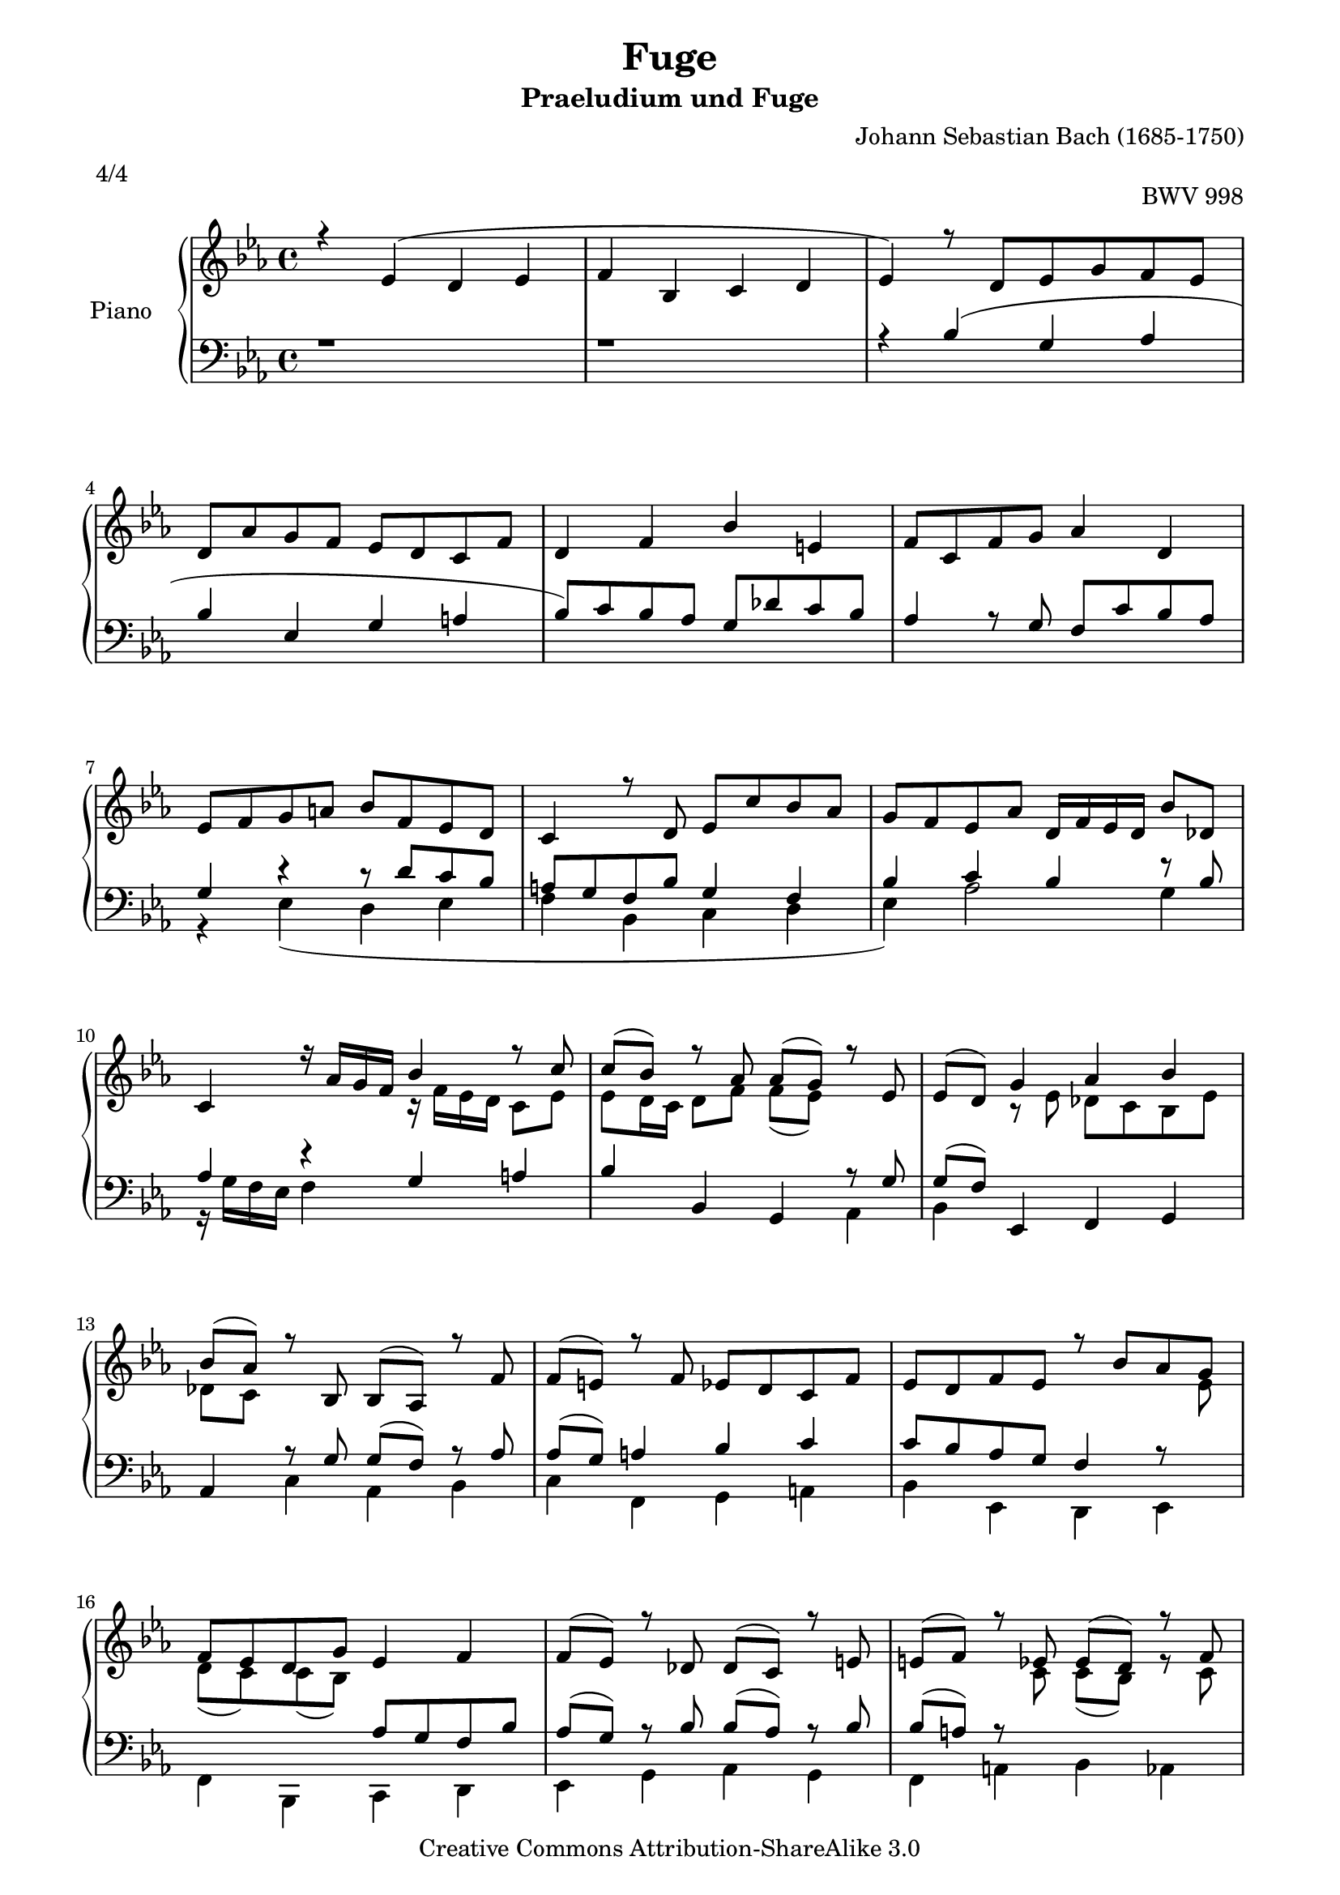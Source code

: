 ﻿% Created on Fri Jan 02 19:09:16 CET 2009
\version "2.12.2"

\paper {
    page-top-space = #0.0
    %indent = 0.0
    line-width = 18.0\cm
    ragged-bottom = ##f
    ragged-last-bottom = ##f
}

%#(set-default-paper-size "a4")

#(set-global-staff-size 19)

\header {
	title = "Fuge"
	subtitle = "Praeludium und Fuge"
    mutopiatitle = "Fuge Es-Dur BWV 998"
    composer = "Johann Sebastian Bach (1685-1750)"
    mutopiacomposer = "BachJS"
	meter = "4/4"
	opus = "BWV 998"
    mutopiainstrument = "Clavier"
    style = "Baroque"
    source = "Bach-Gesellschaft Edition 1853 Band 3"
    copyright = "Creative Commons Attribution-ShareAlike 3.0"
    maintainer = "Hajo Dezelski"
    maintainerWeb = "www.roxele.de"
    maintainerEmail = "dl1sdz (at) gmail.com"
 footer = "Mutopia-2009/02/10-1627"
 tagline = \markup { \override #'(box-padding . 1.0) \override #'(baseline-skip . 2.7) \box \center-column { \small \line { Sheet music from \with-url #"http://www.MutopiaProject.org" \line { \teeny www. \hspace #-1.0 MutopiaProject \hspace #-1.0 \teeny .org \hspace #0.5 } • \hspace #0.5 \italic Free to download, with the \italic freedom to distribute, modify and perform. } \line { \small \line { Typeset using \with-url #"http://www.LilyPond.org" \line { \teeny www. \hspace #-1.0 LilyPond \hspace #-1.0 \teeny .org } by \maintainer \hspace #-1.0 . \hspace #0.5 Copyright © 2009. \hspace #0.5 Reference: \footer } } \line { \teeny \line { Licensed under the Creative Commons Attribution-ShareAlike 3.0 (Unported) License, for details see: \hspace #-0.5 \with-url #"http://creativecommons.org/licenses/by-sa/3.0" http://creativecommons.org/licenses/by-sa/3.0 } } } }
}

	sopranoOne=	\relative c' {
		r4 ees4 ( d ees | % 1
		f4 bes, c d | % 2 
		ees4 ) r8 d8 [ ees g f ees ] | % 3
		d8 [ aes' g f ] ees [ d c f ] | % 4
		d4 f bes e, |  % 5 
		f8 [ c f g ] aes4 d, | % 6 
		ees8 [ f g a ] bes [ f ees d ] | % 7
		c4 r8 d8 ees [c' bes aes ] | % 8
		g8 [ f ees aes ] d,16 [ f ees d ] bes'8 [ des, ] | % 9
		c4 r16 aes'16 [ g f ] bes4 r8 c8 | % 10
		c8 [(bes)] r8 aes aes [(g)] r8 ees | % 11
		ees8 [(d)] g4 aes bes | % 12
		bes8 [(aes)] r8 bes,8 bes [(aes)] r8 f'8 | % 13
		f8 [(e)] r8 f8 ees [ d c f ] | % 14
		ees8 [ d f ees ] r8 bes' [ aes g ] | % 15
		f8 [ ees d g ] ees4 f | % 16
		f8 [(ees)] r8 des des [(c)] r8 e8 | % 17
		e8 [(f)] r8 ees ees [(d)] r8 f | % 18
		fis8 [(g)] r8 f8 f [(ees)] r8 g | % 19
		g8 [(aes)] r8 g8 g [(f)] r8 ees | % 20
		ees [(d)] bes'4 g aes | % 21
		bes ees, f g | % 22
		aes4 r8 aes8 g [ c bes aes ] | % 23
		aes8 [ g16 f] g4 aes bes | % 24
		ees,4 r8 aes8 aes [(g)] r8 g8 | % 25
		g8 [(f)] r8 bes8 bes [(aes)] r8 aes8 | % 26
		aes8 [(g)] r8 f8 f [(ees)] r16 f16 [g aes] | % 27
		ees16 [ d c bes ] bes'8 [ aes ] g4 f | % 28
		ees4 s2. | % 29
		s4 s16 bes16-. [ s16 bes16-. ] s16 c16-. [ s16 c16-. ] s16 d16-. [ s16 d16-. ] | % 30
		g,16 [ ees' g, ees' ] r16 d16 [ bes d ] r16 ees [ bes ees ] r16 f [ bes, f' ] | % 31
		r16 g16 [ ees g ] bes [ aes g f ] ees [ d ees g ] f [ ees d c ] | % 32
		d4 r16 f16 [ d f ] g [ ees bes ees ] r16 g [ ees g ] | % 33
		f16 [ d bes d ] r16 f16-. [ s16 f-. ] s16 g16-. [ s16 g-. ] s16 a-. [ s16 a-. ] | % 34
		s4 r16 a16 [ f a ] r16 bes [ f bes ] r16 c [ a c ] | % 35
		r16 d16 [ bes d ] ees [ d c bes ] aes [ g aes c ] bes [ aes g f ] | % 36
		g4 r16 g16 [ ees g ] ees [ aes ees aes ] des, [ bes' des, bes'] | % 37
		c,16 [ ees f g ] aes [ g f aes ] f [ bes f bes ] ees, [ c' ees, c' ] | % 38
		d,16 [ f ( g aes ] g [ f ees d )] ees [ bes' ( c des ] c [ bes aes g )] | % 39
		f16 [ d' aes d ] g, [ ees' bes ees ] aes, [ ees' c ees ] bes [ ees des ees ] | % 40
		r16 c16 [ bes c ] aes [ c g c ] f, [ c' e, c'] f, [ c' aes c ] | % 41
		r16 bes16 [ aes bes ] g [ bes f bes ] e, [ bes' d, bes'] e, [ bes' g bes ] | % 42
		aes16 [g f ees ] d [ ees d ees ] d [ ees d ees ] d [ ees d ees ] | % 43
		f16 [ aes g f ] ees [ d c bes ] a4 b4 | % 44
		c4 r16 ees [ c ees ] c [ f c f ] bes, [ g' bes, g' ] | % 45
		a,16 [ c d ees ] f [ c a c ] bes [ d f g ] a [ ees c ees ] | % 46
		d16 [ f bes c ] d [ bes g f ] e [ g bes d ] c [ a f ees ] | % 47
		d16 [ fis a c ] bes [ g ees d ] cis [ e g bes ] a [ fis d c ] | % 48
		b16 [ d fis a ] g [ ees c bes ] a [ g' a, g'] bes, [ g' bes, g' ] | % 49
		c, [ g' c, g' ] d [ g fis g ] ees [ g c, g'] a, [ fis' a, fis' ] | % 50
		g,16 [ bes' aes bes ] g [ bes f bes ] e, [ bes' f bes ] g [ bes c, bes' ]  | % 51
		r16 bes16 [ aes g ] f [ ees des c ] des [ e f aes, ] g [ bes f' e ] | % 52
		f,16 [ aes' g aes ] f [ aes ees aes ] d, [ aes' ees aes ] f [ aes bes, aes' ] | % 53
		r16 aes16 [ g f ] es [ des c bes ] c [ d es g, ] f [ es' d aes' ] | % 54
		g16 [ es bes g ] s2. | % 55
		s1 | % 56
		aes16 [ f' c aes ] f [ aes c d ] ees [ c aes g ] f [ aes c d ] | % 57
		ees16 [ c a g ] fis [ a c d ] ees [ c a g ] fis [ es' d c ] | % 58
		bes16 [ g' d bes ] g [ bes des ees] fes [ des bes aes ] g [ bes des ees ] | % 59
		fes16 [ des bes aes ] g [ bes des ees ] fes  [ des bes aes ] g [ f' ees des ] | % 60
		c16 [ bes aes g ] es'4 d es | % 61
		f4 r16 bes,16 [ c des ] c4 r16 d16 [ c d ]  | % 62
		s1 | % 63
		s4 r16 bes'16 [ bes, bes' ] c, [ bes' c, bes' ] d, [ aes' d, aes' ]  | % 64
		g16 [ es bes g ] r8 g'8 g8 [( f)] r8 d8 | % 65
		d8 [ [( ees)] r8 bes'8 bes ( a) r8 ees8  | % 66
		ees8 ( d) r16 f16 [ d f ] g [ ees bes ees ] r16 g [ ees g ] | % 67
		f16 [ d bes d ] r16 f16 [ f, f' ] g, [ f' g, f' ] a, [ ees' a, ees' ] | % 68
		s4 r8 d8 d8 [ c ] r8 a'8 | % 69
		a8 [ bes ] r8 aes8 aes ( g ) r8 e8 | % 70
		e8 ( f) f16 [ aes ees aes ] d, [ aes' bes, aes'] ees [ g d g ] | % 71
		c,16 [ g' aes, g' ] f [ aes f aes ] f [ g f g ] ees [ g ees g ] | % 72
		ees [ f ees f ] d [ f g aes ] bes [ des, bes' des, ] c [ ees f g ] | % 73
		aes8 r8 < f aes>8 r8 <f aes>4.  (g16 [ f ]) | % 74
		g16 [ (a g a) ] a8. [ bes16 ] bes8 r8 r4 | % 75
		s1 | % 76
		s4 r8 d,8 ees [ g f ees ] | % 77
		d8 [ aes' g f ] ees [ d c f ] | % 78
		d4 f bes e, | % 79
		f8 [ c f g ] aes4 d, | % 80
		ees8 [ f g a ] bes [ f ees d ] | % 81
		c4 r8 d8 ees [ c' bes aes ] | % 82
		g8 [ f ees aes ] d,16  [ f ees d ] bes'8 [ des, ] | % 83
		c4 r16 aes'16 [ g f ] bes4 r8 c8 | % 84
		c8 [( bes)] r8 aes8 aes [(g)] r8 ees8 | % 85
		ees8 [(d)] g4 aes bes | % 86
		bes8 [( aes)] r8 bes, bes [( aes)] r8 f'8 | % 87
		f8 [( e)] r8 f8 ees8 [ d c f ] | % 88
		ees8 [ d f ees ] r8 bes' [ aes g ] | % 89
		f8 [ ees d g ] ees4 f | % 90
		f8 [( ees)] r8 des8 des [( c )] r8 e8 | % 91
		e8 [( f )] s8 ees8 ees [( d )] r8 f | % 92
		fis8 [( g )] r8 f8 f [( ees )] r8 g | % 93
		g8 [( as)] r8 g8 g [( f )] r8 ees | % 94
		ees8 [( d )] bes'4 g aes | % 95
		bes4 ees, f g | % 96
		aes4 r8 aes8 g [ c bes aes ] | % 97
		aes8 [ g16 f ] g4 aes bes | % 98
		ees,4 r8 aes8 aes [( g)] r8 g8 | % 99
		g8 [( f )] r8 bes8 bes8 [( aes)] r8 aes | % 100
		aes8 [( g)] r8 f8 f [( ees)] r16 f16 [ g aes ] | % 101
		ees16 [( d c bes)] bes'8 [ aes ] g4 f | % 102
		ees4 \fermata  r4 r2 | % 103
			}
			
	sopranoTwo=	\relative c' {
		s1*9 | % 9
		s2 r16 f16 [ ees d ] c8 [ ees ] | % 10
		ees8 [ d16 c ] d8 [ f ] f [(ees)] s4 | % 11
		s4 r8 ees8 des8 [ c bes ees ] | % 12
		des8 [ c ] s2. | % 13
		s1 | % 14
		s2. s8 ees8 | % 15
		d8 [ (c) c (bes) ] s2| % 16
		s1 | % 17
		s4 s8 c8 c [(bes)] r8 c8 | % 18
		c8 [( b )] r8 d8 d [( c )] r8 des | % 19
		des8 [( c )] r8 s4. s4 | % 20
		s2 r8 ees8 [ des c ] | % 21
		bes8 [ des c bes ] aes4 bes | % 22
		c4 r8 bes8 bes [( c )] r8 d8 | % 23
		d8 [( ees )] r8 ees8 ees [( des)] r8 des | % 24
		des8 [( c)] r8 f8 f [( ees)] r8 ees | % 25
		ees8 [( d)] r8 g8 g[(f)] r8 f | % 26
		f8 [( ees)] r8 d8 d [(ees)] s4 | % 27
		s4 ees4 ees d | % 28
		bes4 s2.| % 29
		s1*4 | % 33
		s4 s8 f'16-. s16 f16-. s16 f16-. s16 ees16-. [ s16 ees16-. ] s16 | % 34
		d16 [ bes' d, bes' ]  ees,4 d ees | % 35
		f4 s2 d4 | % 36
		r16 ees16 [ bes g ] s2. | % 37
		s1*5 | % 42
		r4 c4 b c | % 43
		d4 s2. | % 44
		s1*20 | % 64
		s4 s8 ees8 ees8 [(d)] s4 | % 65
		s4 r8 d8 d [( c )] s4 | % 66
		s1*2 | % 68
		s2. r8 ees8 | % 69
		ees8 [( d)] r8 f8 f [( e )] r8 bes | % 70
		bes8 [( aes)] s2. | % 71
		s4 d8 [ c ] s2 | % 72
		s1 | % 73
		s4 c8 r8 bes4. r8 | % 74
		r4 ees4 s2 | % 78
		s1*8 | % 83
		s2 r16 f16 [ ees d ] c8 [ ees ] | % 84
		ees8 [ d16 c ] d8 [ f ] f [(ees)] s4 | % 85
		s4 r8 ees8 des8 [ c bes ees ] | % 86
		des8 [( c )] s2.| % 87
		s1 | % 88
		s2. s8 ees8 | % 89
		d8 [ (c) c (bes) ] s2| % 90
		s1 | % 91
		s4 s8 c8 c [( bes)] s8 c8 | % 92
		c8 [( b )] r8 d8 d [( c)] r8 des8 | % 93
		des8 [( c)] r8 s8 s2 | % 94
		s2 r8 ees8 [ des c ] | % 95
		bes8 [ des c bes ] s2 | % 96
		s4 r8 bes8 bes [( c )] r8 d | % 97
		d8 [( ees)] r8 ees8 ees [( des )] r8 des | % 98
		d8 [( c )] r8 f8 f [( ees )] r8 ees | % 99
		ees8 [( d)] r8 g g [( f )] r8 f | % 100
		f8 [( ees )] r8 d d [( ees)] s4 | % 101
		s4 ees4 ees d | % 102
		bes4 s2. | % 103
			}

soprano = << \sopranoOne \\ \sopranoTwo >>
	
	bassOne=	\relative c' {
		r1 | % 1
		r1 | % 2
		r4 bes4 ( g as | % 3
		bes4 ees, g a | % 4
		bes8 ) [ c bes aes ] g [ des' c bes ] | % 5
		aes4 r8 g8 f [ c' bes aes ] | % 6
		g4 r4 r8 d'8 [ c bes ] | % 7
		a8 [ g f bes ] g4 f | % 8
		bes4 c bes r8 bes8 | % 9
		aes4 r4 g a | % 10
		bes4 bes, g r8 g'8 | % 11
		g8 [( f)] ees,4 f g | % 12
		aes4 r8 g'8 g [( f)] r8 aes8 | % 13
		aes8 [(g )] a4 bes c | % 14
		c8 [ bes aes g ] f4 r8 s8 | % 15
		s2 aes8 [ g f bes ] | % 16
		aes8 [( g)] r8 bes8 bes [( aes)] r8 bes8 | % 17
		bes8 [( a)] r8 s8 s2 | % 18
		s1 | % 19
		s4. bes8 bes [(aes)] r8 g8 | % 20
		g8 [( f )] r4 s2 | % 21
		s1 | % 22
		s4 f4 g aes | % 23
		bes4 ees,, f g | % 24
		aes4 aes' bes c | % 25
		bes4 d, ees f | % 26
		g4 aes bes c | % 27
		f,4 <ees~ bes'>8 [ <ees c'>8 ] bes'4 aes | % 28
		g4 r16 bes16 [ g bes] c [ aes ees aes ] r16 c [ aes c ] | % 29
		bes16 [ g ees g ] r16 s16 bes16-. s16 bes16-. [ s16 bes16-. ] s16 aes16-. [ s16 aes-. ] s16 | % 30
		s4 aes4 g aes | % 31
		<g bes>4 ees g a | % 32
		r16 bes16 [ f d ] s2. | % 33
		s1 | % 34
		s1 | % 35
		bes4 bes' c bes, | % 36
		r16 s8. ees,4 f g | % 37
		aes4 f g a | % 38
		bes4 bes' g aes | % 39
		bes4 ees, f g | % 40
		aes4 r4 des r4 | % 41
		g,4 r4 c r4 | % 42
		f,4 fis g aes | % 43
		s4 g4 a16 [ g f ees ] d [ aes' g f ] | % 44
		r16 f16 [ees d ] c4 d e | % 45
		f4 ees d c | % 46
		bes4 bes' g a | % 47
		bes4 g e fis | % 48
		g4 ees c d | % 49
		ees4 bes c d | % 50
		g,4 bes c e | % 51
		f4 aes, bes c | % 52
		f,4 aes bes d | % 53
		ees4 g, aes bes | % 54
		s4 ees16 [ g bes c ] des [ bes g f ] ees [ g bes c ] | % 55
		des16 [ bes g f ] e [ g bes c ] des [ bes g f ] e16 [ des' c bes ] | % 56
		s1 | % 57
		s1 | % 58
		s1 | % 59
		s1 | % 60
		s4 f16 [ g f g ] f [ g f g ] f [ g f g ] | % 61
		aes16 [ bes aes bes ] g4 r16 bes16 [ aes g ] f4 | % 62
		ees'16 [ bes g bes ] r16 bes [ g bes ] c [ aes ees aes ] r16 c [ aes c ] | % 63
		bes16 [ g ees g ] g,4 aes bes | % 64
		ees,4 ees' bes' r8 aes8 | % 65
		aes8 [( g )] ees4 f r8 a8 | % 66
		a8 [( bes)] s4 r4 s4  | % 67
		s1 | % 68
		d16 [ bes f d ] r8 bes'8 bes8 [( a )] s4 | % 69
		bes,4 b c c, | % 70
		f4 s2. | % 71
		s2 b'8 [ g c bes ] | % 72
		a8 [ f bes aes ] g [ ees aes g ] | % 73
		f8 [ ( ees) ees (d) ] d [ c d bes ] | % 74
		ees8 [ d c f, ] d''16 [ bes a bes ] ees [ bes a bes ] | % 75
		f'16 [ aes, g f ] g [ bes c des ] c [ bes a g ] f [ a bes d ] | % 76
		ees16 [ bes g ees ] bes'4 ( g aes | % 77
		bes4 ees, g a | % 78
		bes8 ) [ c bes aes ] g [ des' c bes ] | % 79
		aes4 r8 g8 f8 [ c' bes aes ] | % 80
		g4 r4 r8 d'8 [ c bes ] | % 81
		a8 [ g f bes ] g4 f | % 82
		bes4 c bes r8 bes8 | % 83
		aes4 r4 s2| % 84
		bes4 bes, g r8 g'8 | % 85
		g8 [( f)] ees,4 f g | % 86
		s4 r8 g'8 g [( f)] r8 aes8 | % 87
		aes8 [( g)] a4 bes c | % 88
		c8 [ bes aes g ] f4 r8 ees'8 | % 89
		s2 aes,8 [ g f bes ] | % 90
		aes8 [( g )] r8bes bes [( aes)] r8 bes | % 91
		bes8 [( a )] r8 s8 s2 | % 92
		s1 | % 93
		s4. bes8 bes [( aes)] r8 g8 | % 94
		g8 [( f)] r4 s2 | % 95
		s2 aes4 bes | % 96
		c4 f, g aes | % 97
		bes4 ees,, f g | % 98
		aes4 aes' bes c | % 99
		bes4 d, ees f | % 100
		g4 aes bes c | % 101
		f,4 <ees ~ bes'>8 [ <ees c' >8 ] bes'4 aes | % 102
		g4 r4 r2 | % 103
			}
			
	bassTwo=	\relative c' {
		s1*5 | % 5
		s1 | % 6
		r4 ees,4 ( d ees | % 7
		f4 bes, c d | % 8
		ees4) aes2 g4 | % 9
		r16 g16 [ f ees ] f4 s2| % 10
		s2. aes,4 | % 11
		bes4 s2. | % 12
		s4 c aes bes | % 13
		c4 f, g a | % 14
		bes4 ees, d ees | % 15
		f4 bes, c d | % 16
		ees4 g aes g | % 17
		f4 a bes aes | % 18
		g4 b c bes | % 19
		aes4 aes, aes' aes, | % 20
		bes8 [bes' c d ] ees [ c bes aes ] | % 21
		g4 aes r8 des8 [ c bes ] | % 22
		f'8 [ ees ] d4 ees f | % 23
		g4 s2.| % 24
		s4 f4 g a | % 25
		bes4 bes, c d | % 26
		ees4 f, g aes ~ | % 27
		aes4 g8 [ aes ] bes4 bes, | % 28
		ees4 ees' r4 ees, | % 29
		r4 g4 aes bes | % 30
		ees,4 f' <ees, ees'> d' | % 31
		<ees, ees'>4 g c f, | % 32
		bes4 bes, r4 bes' | % 33
		r4 d4 ees f | % 34
		bes,4 r4 bes, r4 | % 35
		s4 g''4 f s4 | % 36
		ees4 s2.| % 37
		s1*6 | % 43
		b4 c f, g | % 44
		c,4 c' s2 | % 45
		s1*9 | % 54
		ees,4 r4 ees g | % 55
		bes4 g e' c | % 56
		f4 r4 f, a | % 57
		c4 a fis' d | % 58
		g4 r4 g, bes | % 59
		des4 bes g' ees| % 60
		aes8 r8 a,4 bes c | % 61
		d,4 ees aes bes | % 62
		ees,4 ees'r4 ees, | % 63
		r4 s2. | % 64
		s2. bes'4 | % 65
		ees,4 ees' f f,| % 66
		bes4 bes' r4 bes, | % 67
		r4 d,4 ees f | % 68
		bes,4 bes' f' f, | % 69
		s1*5 | % 7
		s2 bes4 g | % 75
		d4 ees aes bes | % 76
		ees,4 s2. | % 77
		s1*3 | % 80
		r4 ees'4 ( d ees | % 81
		f4 bes, c d | % 82
		ees4 ) aes2 g4 | % 83
		r16 g16 [ f ees ] f4 g a | % 84
		s2. aes,4 | % 85
		bes4 s2. | % 86
		aes4 c4 aes bes | % 87
		c4 f, g a | % 88
		bes4 ees, d ees | % 89
		f4 bes, c d | % 90
		ees4 g aes g | % 91
		f4 a bes aes | % 92
		g4 b c bes | % 93
		aes4 aes, aes' aes, | % 94
		bes8 [ bes' c d ] ees [ c bes aes ] | % 95
		g4 aes r8 des8 [ c bes ] | % 96
		f'8 [ ees ] d4 ees f | % 97
		g4 s2. | % 98
		s4 f4 g a | % 99
		bes4 bes, c d | % 100
		ees4 f, g aes ~ | % 101
		aes4 g8 [ aes ] bes4 bes, | % 102
		ees4 \fermata s2. | % 103

			}

bass = << \bassOne \\ \bassTwo >>


\score {
	\context PianoStaff <<
	\set PianoStaff.midiInstrument = #"acoustic grand"
	\set PianoStaff.instrumentName = #"Piano  "
	\time 4/4

	\new Staff = "RH" {  % Right hand 
			\clef treble
			\key ees \major
			\soprano
		}
		
	\new Staff = "LH" {  % Left hand 			
			\clef bass
			\key ees \major 
			\bass
		}
		>>

	\midi {
	}

	\layout  {
	}
}


